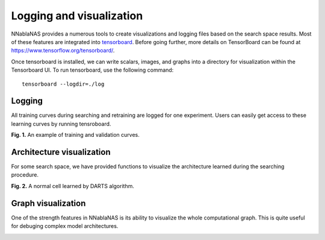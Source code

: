 Logging and visualization
-------------------------

NNablaNAS provides a numerous tools to create visualizations and logging files based on the search space results. Most of these features are integrated into  `tensorboard <https://www.tensorflow.org/tensorboard>`_. Before going further, more details on TensorBoard can be found at `<https://www.tensorflow.org/tensorboard/>`_.

Once tensorboard is installed, we can write scalars, images, and graphs into a directory for visualization within the Tensorboard UI. To run tensorboard, use the following command:

::

    tensorboard --logdir=./log


Logging
.......

All training curves during searching and retraining are logged for one experiment. Users can easily get access to these learning curves by running tensroboard.

.. image:: ../images/logging.png
    :width: 800
    :align: center

**Fig. 1.** An example of training and validation curves.

Architecture visualization
..........................

For some search space, we have provided functions to visualize the architecture learned during the searching procedure.

.. image:: ../images/darts_normal.png
    :width: 600
    :align: center

**Fig. 2.** A normal cell learned by DARTS algorithm.


Graph visualization
...................

One of the strength features in NNablaNAS is its ability to visualize the whole computational graph. This is quite useful for debuging complex model architectures. 


.. image:: ../images/tensorboard.png
    :width: 600
    :align: center
